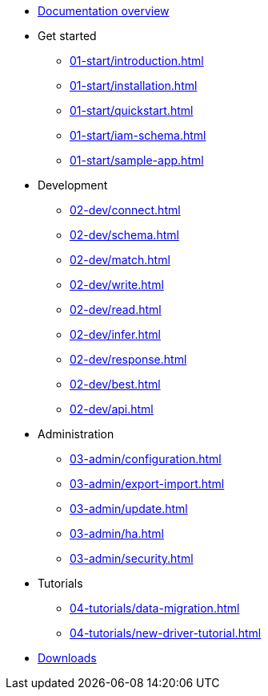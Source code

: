 * xref:docs.adoc[Documentation overview]
* Get started
** xref:01-start/introduction.adoc[]
** xref:01-start/installation.adoc[]
** xref:01-start/quickstart.adoc[]
** xref:01-start/iam-schema.adoc[]
** xref:01-start/sample-app.adoc[]
* Development
** xref:02-dev/connect.adoc[]
** xref:02-dev/schema.adoc[]
** xref:02-dev/match.adoc[]
** xref:02-dev/write.adoc[]
** xref:02-dev/read.adoc[]
** xref:02-dev/infer.adoc[]
** xref:02-dev/response.adoc[]
** xref:02-dev/best.adoc[]
** xref:02-dev/api.adoc[]
* Administration
** xref:03-admin/configuration.adoc[]
** xref:03-admin/export-import.adoc[]
** xref:03-admin/update.adoc[]
** xref:03-admin/ha.adoc[]
** xref:03-admin/security.adoc[]
* Tutorials
** xref:04-tutorials/data-migration.adoc[]
** xref:04-tutorials/new-driver-tutorial.adoc[]

* xref:resources:downloads.adoc[Downloads]
